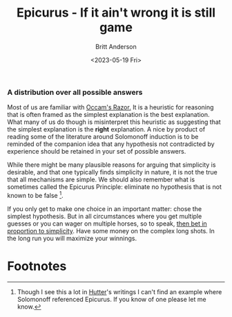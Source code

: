 #+title: Epicurus - If it ain't wrong it is still game
#+date: <2023-05-19 Fri>
#+author: Britt Anderson
#+email: britt@uwaterloo.ca

*** A distribution over all possible answers
Most of us are familiar with [[https://en.wikipedia.org/wiki/Occam%27s_razor][Occam's Razor.]] It is a heuristic for reasoning that is often framed as the simplest explanation is the best explanation. What many of us do though is misinterpret this heuristic as suggesting that the simplest explanation is the *right* explanation. A nice by product of reading some of the literature around Solomonoff induction is to be reminded of the companion idea that any hypothesis not contradicted by experience should be retained in your set of possible answers.

While there might be many plausible reasons for arguing that simplicity is desirable, and that one typically finds simplicity in nature, it is not the true that all mechanisms are simple. We should also remember what is sometimes called the Epicurus Principle: eliminate no hypothesis that is not known to be false [fn:1].

If you only get to make one choice in an important matter: chose the simplest hypothesis. But in all circumstances where you get multiple guesses or you can wager on multiple horses, so to speak, [[https://en.wikipedia.org/wiki/Gambling_and_information_theory][then bet in proportion to simplicity]]. Have some money on the complex long shots. In the long run you will maximize your winnings. 

* Footnotes

[fn:1] Though I see this a lot in [[http://hutter1.net/][Hutter]]'s writings I can't find an example where Solomonoff referenced Epicurus. If you know of one please let me know.


